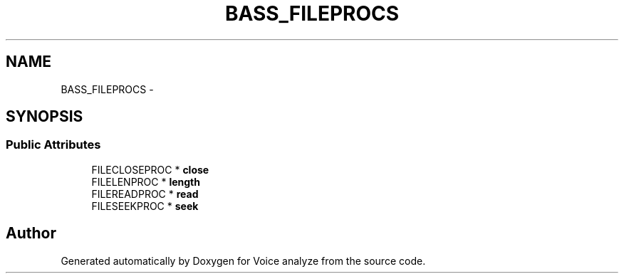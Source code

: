 .TH "BASS_FILEPROCS" 3 "Thu Jun 18 2015" "Version v.2" "Voice analyze" \" -*- nroff -*-
.ad l
.nh
.SH NAME
BASS_FILEPROCS \- 
.SH SYNOPSIS
.br
.PP
.SS "Public Attributes"

.in +1c
.ti -1c
.RI "FILECLOSEPROC * \fBclose\fP"
.br
.ti -1c
.RI "FILELENPROC * \fBlength\fP"
.br
.ti -1c
.RI "FILEREADPROC * \fBread\fP"
.br
.ti -1c
.RI "FILESEEKPROC * \fBseek\fP"
.br
.in -1c

.SH "Author"
.PP 
Generated automatically by Doxygen for Voice analyze from the source code\&.
